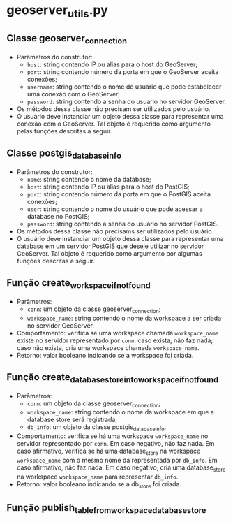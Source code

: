 * geoserver_utils.py
** Classe geoserver_connection
   - Parâmetros do construtor:
     - ~host~: string contendo IP ou alias para o host do GeoServer;
     - ~port~: string contendo número da porta em que o GeoServer
       aceita conexões;
     - ~username~: string contendo o nome do usuario que pode
       estabelecer uma conexão com o GeoServer;
     - ~password~: string contendo a senha do usuario no servidor
       GeoServer.
   - Os métodos dessa classe não precisam ser utilizados pelo usuário.
   - O usuário deve instanciar um objeto dessa classe para representar
     uma conexão com o GeoServer. Tal objeto é requerido como
     argumento pelas funções descritas a seguir.
** Classe postgis_database_info
   - Parâmetros do construtor:
     - ~name~: string contendo o nome da database;
     - ~host~: string contendo IP ou alias para o host do PostGIS;
     - ~port~: string contendo número da porta em que o PostGIS aceita conexões;
     - ~user~: string contendo o nome do usuário que pode acessar a
       database no PostGIS;
     - ~password~: string contendo a senha do usuário no servidor PostGIS.
   - Os métodos dessa classe não precisams ser utilizados pelo usuário.
   - O usuário deve instanciar um objeto dessa classe para representar
     uma database em um servidor PostGIS que deseje utilizar no
     servidor GeoServer. Tal objeto é requerido como argumento por
     algumas funções descritas a seguir.
** Função create_workspace_if_not_found
   - Parâmetros:
     - ~conn~: um objeto da classe geoserver_connection;
     - ~workspace_name~: string contendo o nome da workspace a ser
       criada no servidor GeoServer.
   - Comportamento: verifica se uma workspace chamada ~workspace_name~
     existe no servidor representado por ~conn~: caso exista, não faz
     nada; caso não exista, cria uma workspace chamada ~workspace_name~.
   - Retorno: valor booleano indicando se a workspace foi criada.
** Função create_database_store_into_workspace_if_not_found
   - Parâmetros:
     - ~conn~: um objeto da classe geoserver_connection;
     - ~workspace_name~: string contendo o nome da workspace em que a
       database store será registrada;
     - ~db_info~: um objeto da classe postgis_database_info.
   - Comportamento: verifica se há uma workspace ~workspace_name~ no
     servidor representado por ~conn~. Em caso negativo, não faz
     nada. Em caso afirmativo, verifica se há uma database_store na
     workspace ~workspace_name~ com o mesmo nome da representada por
     ~db_info~. Em caso afirmativo, não faz nada. Em caso negativo,
     cria uma database_store na workspace ~workspace_name~ para
     representar ~db_info~.
   - Retorno: valor booleano indicando se a db_store foi criada.
** Função publish_table_from_workspace_database_store
